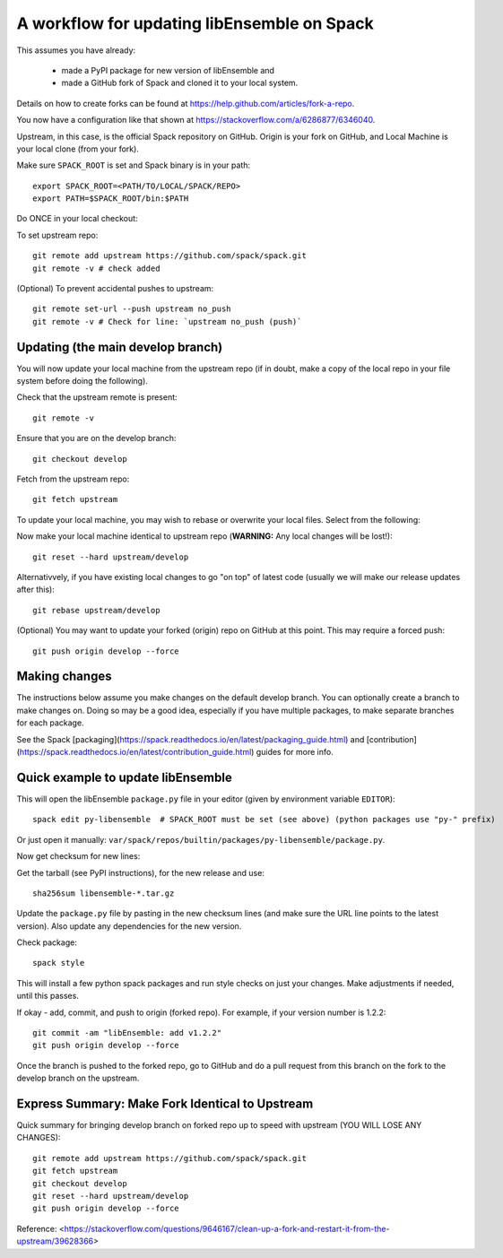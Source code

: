 .. _rel-spack:

A workflow for updating libEnsemble on Spack
============================================

This assumes you have already:

 - made a PyPI package for new version of libEnsemble and
 - made a GitHub fork of Spack and cloned it to your local system.

Details on how to create forks can be found at https://help.github.com/articles/fork-a-repo.

You now have a configuration like that shown at https://stackoverflow.com/a/6286877/6346040.

Upstream, in this case, is the official Spack repository on GitHub. Origin is
your fork on GitHub, and Local Machine is your local clone (from your fork).

Make sure ``SPACK_ROOT`` is set and Spack binary is in your path::

    export SPACK_ROOT=<PATH/TO/LOCAL/SPACK/REPO>
    export PATH=$SPACK_ROOT/bin:$PATH

Do ONCE in your local checkout:

To set upstream repo::

    git remote add upstream https://github.com/spack/spack.git
    git remote -v # check added

(Optional) To prevent accidental pushes to upstream::

    git remote set-url --push upstream no_push
    git remote -v # Check for line: `upstream no_push (push)`

Updating (the main develop branch)
----------------------------------

You will now update your local machine from the upstream repo (if in doubt,
make a copy of the local repo in your file system before doing the following).

Check that the upstream remote is present::

    git remote -v

Ensure that you are on the develop branch::

    git checkout develop

Fetch from the upstream repo::

    git fetch upstream

To update your local machine, you may wish to rebase or overwrite your local files.
Select from the following:

Now make your local machine identical to upstream repo (**WARNING:** Any local changes will be lost!)::

    git reset --hard upstream/develop

Alternativvely, if you have existing local changes to go "on top" of latest code (usually we will
make our release updates after this)::

    git rebase upstream/develop

(Optional) You may want to update your forked (origin) repo on GitHub at this point.
This may require a forced push::

    git push origin develop --force

Making changes
--------------

The instructions below assume you make changes on the default develop branch.
You can optionally create a branch to make changes on. Doing so may be a good
idea, especially if you have multiple packages, to make separate branches for
each package.

See the Spack [packaging](https://spack.readthedocs.io/en/latest/packaging_guide.html) and
[contribution](https://spack.readthedocs.io/en/latest/contribution_guide.html) guides for more info.

Quick example to update libEnsemble
-----------------------------------

This will open the libEnsemble ``package.py`` file in your editor (given by
environment variable ``EDITOR``)::

    spack edit py-libensemble  # SPACK_ROOT must be set (see above) (python packages use "py-" prefix)

Or just open it manually: ``var/spack/repos/builtin/packages/py-libensemble/package.py``.

Now get checksum for new lines:

Get the tarball (see PyPI instructions), for the new release and use::

    sha256sum libensemble-*.tar.gz

Update the ``package.py`` file by pasting in the new checksum lines (and make
sure the URL line points to the latest version). Also update any dependencies
for the new version.

Check package::

     spack style

This will install a few python spack packages and run style checks on just
your changes. Make adjustments if needed, until this passes.

If okay - add, commit, and push to origin (forked repo). For example, if your version
number is 1.2.2::

     git commit -am "libEnsemble: add v1.2.2"
     git push origin develop --force

Once the branch is pushed to the forked repo, go to GitHub and do a pull request from this
branch on the fork to the develop branch on the upstream.

Express Summary: Make Fork Identical to Upstream
------------------------------------------------

Quick summary for bringing develop branch on forked repo up to speed with upstream
(YOU WILL LOSE ANY CHANGES)::

    git remote add upstream https://github.com/spack/spack.git
    git fetch upstream
    git checkout develop
    git reset --hard upstream/develop
    git push origin develop --force

Reference: <https://stackoverflow.com/questions/9646167/clean-up-a-fork-and-restart-it-from-the-upstream/39628366>
